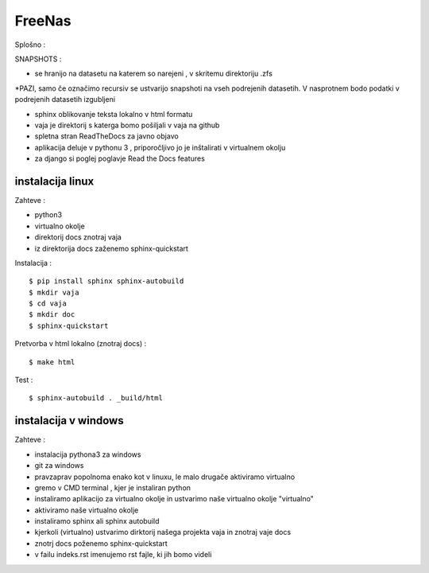FreeNas
===========

Splošno :

SNAPSHOTS :

* se hranijo na datasetu na katerem so narejeni ,  v skritemu direktoriju .zfs
*PAZI, samo če označimo recursiv se ustvarijo snapshoti na vseh podrejenih datasetih.
V nasprotnem bodo podatki v podrejenih datasetih izgubljeni


* sphinx oblikovanje teksta lokalno v html formatu
* vaja je direktorij s katerga bomo pošiljali v vaja na github
* spletna stran ReadTheDocs za javno objavo
* aplikacija deluje v pythonu 3 , priporočljivo jo je inštalirati v virtualnem okolju
* za django si poglej poglavje Read the Docs features


instalacija linux
^^^^^^^^^^^^^^^^^

Zahteve :

* python3
* virtualno okolje
* direktorij docs znotraj vaja
* iz direktorija docs zaženemo sphinx-quickstart


Instalacija :

::

   $ pip install sphinx sphinx-autobuild
   $ mkdir vaja
   $ cd vaja
   $ mkdir doc
   $ sphinx-quickstart


Pretvorba v html lokalno (znotraj docs) :
::

   $ make html

Test :
::

  $ sphinx-autobuild . _build/html






instalacija v windows
^^^^^^^^^^^^^^^^^^^^^

Zahteve :

* instalacija pythona3 za windows
* git za windows


* pravzaprav popolnoma enako kot v linuxu, le malo drugače aktiviramo virtualno
* gremo v CMD terminal , kjer je instaliran python
* instaliramo aplikacijo za virtualno okolje in ustvarimo naše virtualno okolje "virtualno"
* aktiviramo naše virtualno okolje
* instaliramo sphinx ali sphinx autobuild
* kjerkoli (virtualno) ustvarimo dirktorij našega projekta vaja in znotraj vaje docs
* znotrj docs poženemo sphinx-quickstart
* v failu indeks.rst imenujemo rst fajle, ki jih bomo videli
::
